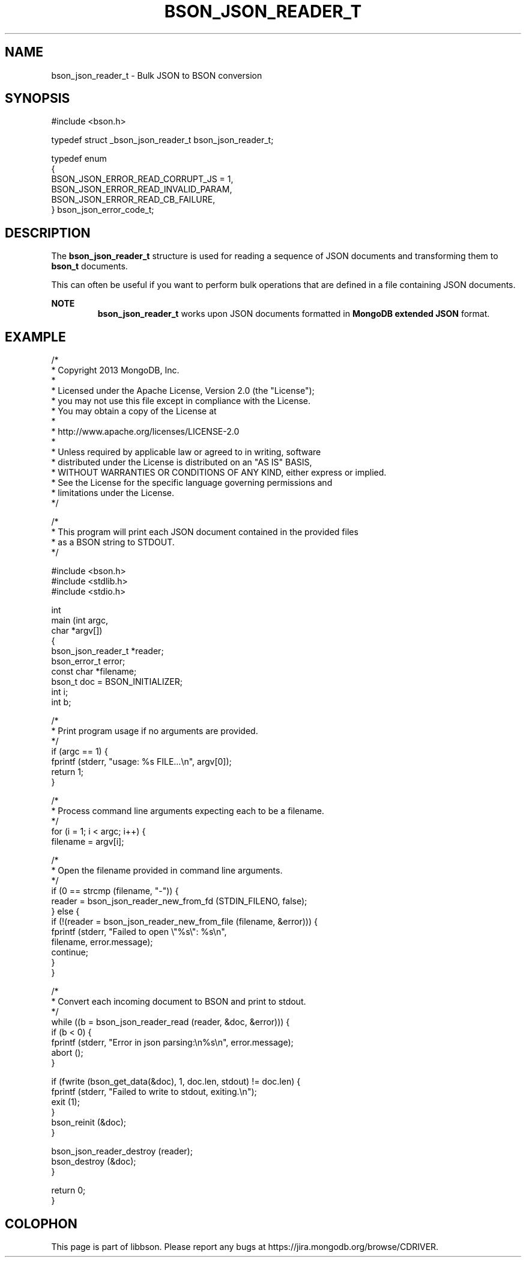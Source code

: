 .\" This manpage is Copyright (C) 2016 MongoDB, Inc.
.\" 
.\" Permission is granted to copy, distribute and/or modify this document
.\" under the terms of the GNU Free Documentation License, Version 1.3
.\" or any later version published by the Free Software Foundation;
.\" with no Invariant Sections, no Front-Cover Texts, and no Back-Cover Texts.
.\" A copy of the license is included in the section entitled "GNU
.\" Free Documentation License".
.\" 
.TH "BSON_JSON_READER_T" "3" "2016\(hy03\(hy16" "libbson"
.SH NAME
bson_json_reader_t \- Bulk JSON to BSON conversion
.SH "SYNOPSIS"

.nf
.nf
#include <bson.h>

typedef struct _bson_json_reader_t bson_json_reader_t;

typedef enum
{
   BSON_JSON_ERROR_READ_CORRUPT_JS = 1,
   BSON_JSON_ERROR_READ_INVALID_PARAM,
   BSON_JSON_ERROR_READ_CB_FAILURE,
} bson_json_error_code_t;
.fi
.fi

.SH "DESCRIPTION"

The
.B bson_json_reader_t
structure is used for reading a sequence of JSON documents and transforming them to
.B bson_t
documents.

This can often be useful if you want to perform bulk operations that are defined in a file containing JSON documents.

.B NOTE
.RS
.B bson_json_reader_t
works upon JSON documents formatted in
.B MongoDB extended JSON
format.
.RE

.SH "EXAMPLE"

.nf
.nf

/*
 * Copyright 2013 MongoDB, Inc.
 *
 * Licensed under the Apache License, Version 2.0 (the "License");
 * you may not use this file except in compliance with the License.
 * You may obtain a copy of the License at
 *
 *   http://www.apache.org/licenses/LICENSE\(hy2.0
 *
 * Unless required by applicable law or agreed to in writing, software
 * distributed under the License is distributed on an "AS IS" BASIS,
 * WITHOUT WARRANTIES OR CONDITIONS OF ANY KIND, either express or implied.
 * See the License for the specific language governing permissions and
 * limitations under the License.
 */


/*
 * This program will print each JSON document contained in the provided files
 * as a BSON string to STDOUT.
 */


#include <bson.h>
#include <stdlib.h>
#include <stdio.h>


int
main (int   argc,
      char *argv[])
{
   bson_json_reader_t *reader;
   bson_error_t error;
   const char *filename;
   bson_t doc = BSON_INITIALIZER;
   int i;
   int b;

   /*
    * Print program usage if no arguments are provided.
    */
   if (argc == 1) {
      fprintf (stderr, "usage: %s FILE...\en", argv[0]);
      return 1;
   }

   /*
    * Process command line arguments expecting each to be a filename.
    */
   for (i = 1; i < argc; i++) {
      filename = argv[i];

      /*
       * Open the filename provided in command line arguments.
       */
      if (0 == strcmp (filename, "\(hy")) {
         reader = bson_json_reader_new_from_fd (STDIN_FILENO, false);
      } else {
         if (!(reader = bson_json_reader_new_from_file (filename, &error))) {
            fprintf (stderr, "Failed to open \e"%s\e": %s\en",
                     filename, error.message);
            continue;
         }
      }

      /*
       * Convert each incoming document to BSON and print to stdout.
       */
      while ((b = bson_json_reader_read (reader, &doc, &error))) {
         if (b < 0) {
            fprintf (stderr, "Error in json parsing:\en%s\en", error.message);
            abort ();
         }

         if (fwrite (bson_get_data(&doc), 1, doc.len, stdout) != doc.len) {
            fprintf (stderr, "Failed to write to stdout, exiting.\en");
            exit (1);
         }
         bson_reinit (&doc);
      }

      bson_json_reader_destroy (reader);
      bson_destroy (&doc);
   }

   return 0;
}
.fi

.fi


.B
.SH COLOPHON
This page is part of libbson.
Please report any bugs at https://jira.mongodb.org/browse/CDRIVER.